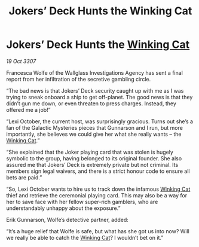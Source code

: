 :PROPERTIES:
:ID:       ffd81173-fa55-40e3-ae9d-a8307b375888
:END:
#+title: Jokers’ Deck Hunts the Winking Cat
#+filetags: :3307:galnet:

* Jokers’ Deck Hunts the [[id:b9519a7c-f00b-4a57-9bcf-964258bdd2d8][Winking Cat]]

/19 Oct 3307/

Francesca Wolfe of the Wallglass Investigations Agency has sent a final report from her infiltration of the secretive gambling circle. 

“The bad news is that Jokers’ Deck security caught up with me as I was trying to sneak onboard a ship to get off-planet. The good news is that they didn’t gun me down, or even threaten to press charges. Instead, they offered me a job!” 

“Lexi October, the current host, was surprisingly gracious. Turns out she’s a fan of the Galactic Mysteries pieces that Gunnarson and I run, but more importantly, she believes we could give her what she really wants – the [[id:b9519a7c-f00b-4a57-9bcf-964258bdd2d8][Winking Cat]].” 

“She explained that the Joker playing card that was stolen is hugely symbolic to the group, having belonged to its original founder. She also assured me that Jokers’ Deck is extremely private but not criminal. Its members sign legal waivers, and there is a strict honour code to ensure all bets are paid.” 

“So, Lexi October wants to hire us to track down the infamous [[id:b9519a7c-f00b-4a57-9bcf-964258bdd2d8][Winking Cat]] thief and retrieve the ceremonial playing card. This may also be a way for her to save face with her fellow super-rich gamblers, who are understandably unhappy about the exposure.” 

Erik Gunnarson, Wolfe’s detective partner, added: 

“It’s a huge relief that Wolfe is safe, but what has she got us into now? Will we really be able to catch the [[id:b9519a7c-f00b-4a57-9bcf-964258bdd2d8][Winking Cat]]? I wouldn’t bet on it.”
